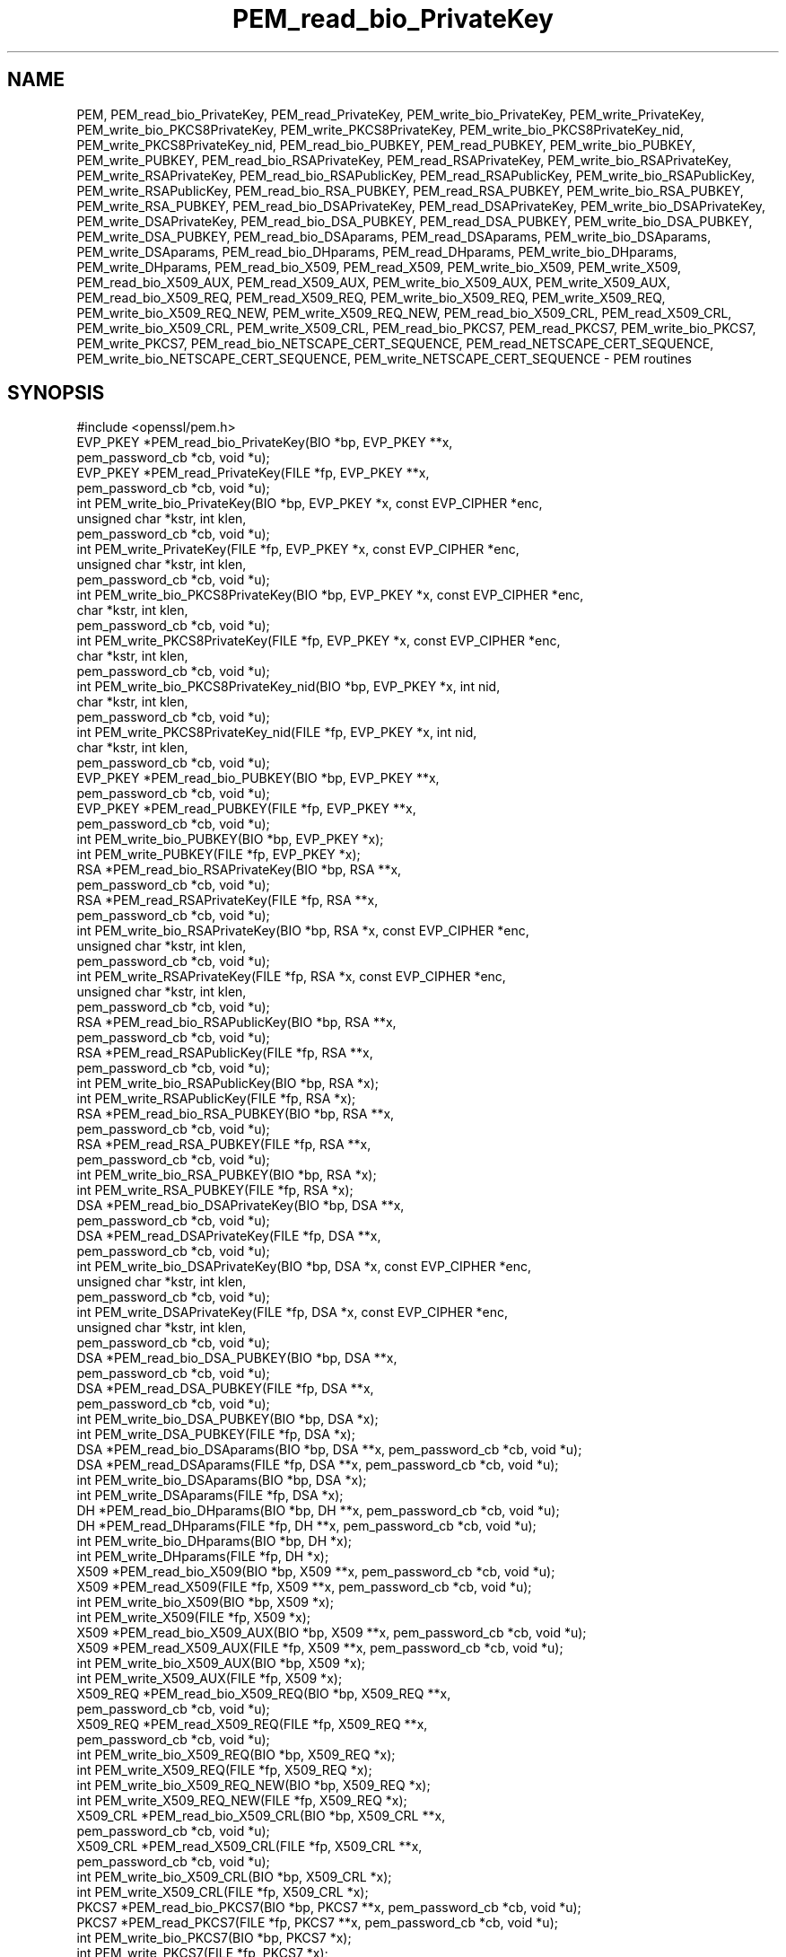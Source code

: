 .\" Automatically generated by Pod::Man 2.28 (Pod::Simple 3.28)
.\"
.\" Standard preamble:
.\" ========================================================================
.de Sp \" Vertical space (when we can't use .PP)
.if t .sp .5v
.if n .sp
..
.de Vb \" Begin verbatim text
.ft CW
.nf
.ne \\$1
..
.de Ve \" End verbatim text
.ft R
.fi
..
.\" Set up some character translations and predefined strings.  \*(-- will
.\" give an unbreakable dash, \*(PI will give pi, \*(L" will give a left
.\" double quote, and \*(R" will give a right double quote.  \*(C+ will
.\" give a nicer C++.  Capital omega is used to do unbreakable dashes and
.\" therefore won't be available.  \*(C` and \*(C' expand to `' in nroff,
.\" nothing in troff, for use with C<>.
.tr \(*W-
.ds C+ C\v'-.1v'\h'-1p'\s-2+\h'-1p'+\s0\v'.1v'\h'-1p'
.ie n \{\
.    ds -- \(*W-
.    ds PI pi
.    if (\n(.H=4u)&(1m=24u) .ds -- \(*W\h'-12u'\(*W\h'-12u'-\" diablo 10 pitch
.    if (\n(.H=4u)&(1m=20u) .ds -- \(*W\h'-12u'\(*W\h'-8u'-\"  diablo 12 pitch
.    ds L" ""
.    ds R" ""
.    ds C` ""
.    ds C' ""
'br\}
.el\{\
.    ds -- \|\(em\|
.    ds PI \(*p
.    ds L" ``
.    ds R" ''
.    ds C`
.    ds C'
'br\}
.\"
.\" Escape single quotes in literal strings from groff's Unicode transform.
.ie \n(.g .ds Aq \(aq
.el       .ds Aq '
.\"
.\" If the F register is turned on, we'll generate index entries on stderr for
.\" titles (.TH), headers (.SH), subsections (.SS), items (.Ip), and index
.\" entries marked with X<> in POD.  Of course, you'll have to process the
.\" output yourself in some meaningful fashion.
.\"
.\" Avoid warning from groff about undefined register 'F'.
.de IX
..
.nr rF 0
.if \n(.g .if rF .nr rF 1
.if (\n(rF:(\n(.g==0)) \{
.    if \nF \{
.        de IX
.        tm Index:\\$1\t\\n%\t"\\$2"
..
.        if !\nF==2 \{
.            nr % 0
.            nr F 2
.        \}
.    \}
.\}
.rr rF
.\"
.\" Accent mark definitions (@(#)ms.acc 1.5 88/02/08 SMI; from UCB 4.2).
.\" Fear.  Run.  Save yourself.  No user-serviceable parts.
.    \" fudge factors for nroff and troff
.if n \{\
.    ds #H 0
.    ds #V .8m
.    ds #F .3m
.    ds #[ \f1
.    ds #] \fP
.\}
.if t \{\
.    ds #H ((1u-(\\\\n(.fu%2u))*.13m)
.    ds #V .6m
.    ds #F 0
.    ds #[ \&
.    ds #] \&
.\}
.    \" simple accents for nroff and troff
.if n \{\
.    ds ' \&
.    ds ` \&
.    ds ^ \&
.    ds , \&
.    ds ~ ~
.    ds /
.\}
.if t \{\
.    ds ' \\k:\h'-(\\n(.wu*8/10-\*(#H)'\'\h"|\\n:u"
.    ds ` \\k:\h'-(\\n(.wu*8/10-\*(#H)'\`\h'|\\n:u'
.    ds ^ \\k:\h'-(\\n(.wu*10/11-\*(#H)'^\h'|\\n:u'
.    ds , \\k:\h'-(\\n(.wu*8/10)',\h'|\\n:u'
.    ds ~ \\k:\h'-(\\n(.wu-\*(#H-.1m)'~\h'|\\n:u'
.    ds / \\k:\h'-(\\n(.wu*8/10-\*(#H)'\z\(sl\h'|\\n:u'
.\}
.    \" troff and (daisy-wheel) nroff accents
.ds : \\k:\h'-(\\n(.wu*8/10-\*(#H+.1m+\*(#F)'\v'-\*(#V'\z.\h'.2m+\*(#F'.\h'|\\n:u'\v'\*(#V'
.ds 8 \h'\*(#H'\(*b\h'-\*(#H'
.ds o \\k:\h'-(\\n(.wu+\w'\(de'u-\*(#H)/2u'\v'-.3n'\*(#[\z\(de\v'.3n'\h'|\\n:u'\*(#]
.ds d- \h'\*(#H'\(pd\h'-\w'~'u'\v'-.25m'\f2\(hy\fP\v'.25m'\h'-\*(#H'
.ds D- D\\k:\h'-\w'D'u'\v'-.11m'\z\(hy\v'.11m'\h'|\\n:u'
.ds th \*(#[\v'.3m'\s+1I\s-1\v'-.3m'\h'-(\w'I'u*2/3)'\s-1o\s+1\*(#]
.ds Th \*(#[\s+2I\s-2\h'-\w'I'u*3/5'\v'-.3m'o\v'.3m'\*(#]
.ds ae a\h'-(\w'a'u*4/10)'e
.ds Ae A\h'-(\w'A'u*4/10)'E
.    \" corrections for vroff
.if v .ds ~ \\k:\h'-(\\n(.wu*9/10-\*(#H)'\s-2\u~\d\s+2\h'|\\n:u'
.if v .ds ^ \\k:\h'-(\\n(.wu*10/11-\*(#H)'\v'-.4m'^\v'.4m'\h'|\\n:u'
.    \" for low resolution devices (crt and lpr)
.if \n(.H>23 .if \n(.V>19 \
\{\
.    ds : e
.    ds 8 ss
.    ds o a
.    ds d- d\h'-1'\(ga
.    ds D- D\h'-1'\(hy
.    ds th \o'bp'
.    ds Th \o'LP'
.    ds ae ae
.    ds Ae AE
.\}
.rm #[ #] #H #V #F C
.\" ========================================================================
.\"
.IX Title "PEM_read_bio_PrivateKey 3"
.TH PEM_read_bio_PrivateKey 3 "2016-06-23" "LibreSSL " "LibreSSL"
.\" For nroff, turn off justification.  Always turn off hyphenation; it makes
.\" way too many mistakes in technical documents.
.if n .ad l
.nh
.SH "NAME"
PEM, PEM_read_bio_PrivateKey, PEM_read_PrivateKey, PEM_write_bio_PrivateKey,
PEM_write_PrivateKey, PEM_write_bio_PKCS8PrivateKey, PEM_write_PKCS8PrivateKey,
PEM_write_bio_PKCS8PrivateKey_nid, PEM_write_PKCS8PrivateKey_nid,
PEM_read_bio_PUBKEY, PEM_read_PUBKEY, PEM_write_bio_PUBKEY, PEM_write_PUBKEY,
PEM_read_bio_RSAPrivateKey, PEM_read_RSAPrivateKey,
PEM_write_bio_RSAPrivateKey, PEM_write_RSAPrivateKey,
PEM_read_bio_RSAPublicKey, PEM_read_RSAPublicKey, PEM_write_bio_RSAPublicKey,
PEM_write_RSAPublicKey, PEM_read_bio_RSA_PUBKEY, PEM_read_RSA_PUBKEY,
PEM_write_bio_RSA_PUBKEY, PEM_write_RSA_PUBKEY, PEM_read_bio_DSAPrivateKey,
PEM_read_DSAPrivateKey, PEM_write_bio_DSAPrivateKey, PEM_write_DSAPrivateKey,
PEM_read_bio_DSA_PUBKEY, PEM_read_DSA_PUBKEY, PEM_write_bio_DSA_PUBKEY,
PEM_write_DSA_PUBKEY, PEM_read_bio_DSAparams, PEM_read_DSAparams,
PEM_write_bio_DSAparams, PEM_write_DSAparams, PEM_read_bio_DHparams,
PEM_read_DHparams, PEM_write_bio_DHparams, PEM_write_DHparams,
PEM_read_bio_X509, PEM_read_X509, PEM_write_bio_X509, PEM_write_X509,
PEM_read_bio_X509_AUX, PEM_read_X509_AUX, PEM_write_bio_X509_AUX,
PEM_write_X509_AUX, PEM_read_bio_X509_REQ, PEM_read_X509_REQ,
PEM_write_bio_X509_REQ, PEM_write_X509_REQ, PEM_write_bio_X509_REQ_NEW,
PEM_write_X509_REQ_NEW, PEM_read_bio_X509_CRL, PEM_read_X509_CRL,
PEM_write_bio_X509_CRL, PEM_write_X509_CRL, PEM_read_bio_PKCS7, PEM_read_PKCS7,
PEM_write_bio_PKCS7, PEM_write_PKCS7, PEM_read_bio_NETSCAPE_CERT_SEQUENCE,
PEM_read_NETSCAPE_CERT_SEQUENCE, PEM_write_bio_NETSCAPE_CERT_SEQUENCE,
PEM_write_NETSCAPE_CERT_SEQUENCE \- PEM routines
.SH "SYNOPSIS"
.IX Header "SYNOPSIS"
.Vb 1
\& #include <openssl/pem.h>
\&
\& EVP_PKEY *PEM_read_bio_PrivateKey(BIO *bp, EVP_PKEY **x,
\&                                        pem_password_cb *cb, void *u);
\&
\& EVP_PKEY *PEM_read_PrivateKey(FILE *fp, EVP_PKEY **x,
\&                                        pem_password_cb *cb, void *u);
\&
\& int PEM_write_bio_PrivateKey(BIO *bp, EVP_PKEY *x, const EVP_CIPHER *enc,
\&                                        unsigned char *kstr, int klen,
\&                                        pem_password_cb *cb, void *u);
\&
\& int PEM_write_PrivateKey(FILE *fp, EVP_PKEY *x, const EVP_CIPHER *enc,
\&                                        unsigned char *kstr, int klen,
\&                                        pem_password_cb *cb, void *u);
\&
\& int PEM_write_bio_PKCS8PrivateKey(BIO *bp, EVP_PKEY *x, const EVP_CIPHER *enc,
\&                                        char *kstr, int klen,
\&                                        pem_password_cb *cb, void *u);
\&
\& int PEM_write_PKCS8PrivateKey(FILE *fp, EVP_PKEY *x, const EVP_CIPHER *enc,
\&                                        char *kstr, int klen,
\&                                        pem_password_cb *cb, void *u);
\&
\& int PEM_write_bio_PKCS8PrivateKey_nid(BIO *bp, EVP_PKEY *x, int nid,
\&                                        char *kstr, int klen,
\&                                        pem_password_cb *cb, void *u);
\&
\& int PEM_write_PKCS8PrivateKey_nid(FILE *fp, EVP_PKEY *x, int nid,
\&                                        char *kstr, int klen,
\&                                        pem_password_cb *cb, void *u);
\&
\& EVP_PKEY *PEM_read_bio_PUBKEY(BIO *bp, EVP_PKEY **x,
\&                                        pem_password_cb *cb, void *u);
\&
\& EVP_PKEY *PEM_read_PUBKEY(FILE *fp, EVP_PKEY **x,
\&                                        pem_password_cb *cb, void *u);
\&
\& int PEM_write_bio_PUBKEY(BIO *bp, EVP_PKEY *x);
\& int PEM_write_PUBKEY(FILE *fp, EVP_PKEY *x);
\&
\& RSA *PEM_read_bio_RSAPrivateKey(BIO *bp, RSA **x,
\&                                        pem_password_cb *cb, void *u);
\&
\& RSA *PEM_read_RSAPrivateKey(FILE *fp, RSA **x,
\&                                        pem_password_cb *cb, void *u);
\&
\& int PEM_write_bio_RSAPrivateKey(BIO *bp, RSA *x, const EVP_CIPHER *enc,
\&                                        unsigned char *kstr, int klen,
\&                                        pem_password_cb *cb, void *u);
\&
\& int PEM_write_RSAPrivateKey(FILE *fp, RSA *x, const EVP_CIPHER *enc,
\&                                        unsigned char *kstr, int klen,
\&                                        pem_password_cb *cb, void *u);
\&
\& RSA *PEM_read_bio_RSAPublicKey(BIO *bp, RSA **x,
\&                                        pem_password_cb *cb, void *u);
\&
\& RSA *PEM_read_RSAPublicKey(FILE *fp, RSA **x,
\&                                        pem_password_cb *cb, void *u);
\&
\& int PEM_write_bio_RSAPublicKey(BIO *bp, RSA *x);
\&
\& int PEM_write_RSAPublicKey(FILE *fp, RSA *x);
\&
\& RSA *PEM_read_bio_RSA_PUBKEY(BIO *bp, RSA **x,
\&                                        pem_password_cb *cb, void *u);
\&
\& RSA *PEM_read_RSA_PUBKEY(FILE *fp, RSA **x,
\&                                        pem_password_cb *cb, void *u);
\&
\& int PEM_write_bio_RSA_PUBKEY(BIO *bp, RSA *x);
\&
\& int PEM_write_RSA_PUBKEY(FILE *fp, RSA *x);
\&
\& DSA *PEM_read_bio_DSAPrivateKey(BIO *bp, DSA **x,
\&                                        pem_password_cb *cb, void *u);
\&
\& DSA *PEM_read_DSAPrivateKey(FILE *fp, DSA **x,
\&                                        pem_password_cb *cb, void *u);
\&
\& int PEM_write_bio_DSAPrivateKey(BIO *bp, DSA *x, const EVP_CIPHER *enc,
\&                                        unsigned char *kstr, int klen,
\&                                        pem_password_cb *cb, void *u);
\&
\& int PEM_write_DSAPrivateKey(FILE *fp, DSA *x, const EVP_CIPHER *enc,
\&                                        unsigned char *kstr, int klen,
\&                                        pem_password_cb *cb, void *u);
\&
\& DSA *PEM_read_bio_DSA_PUBKEY(BIO *bp, DSA **x,
\&                                        pem_password_cb *cb, void *u);
\&
\& DSA *PEM_read_DSA_PUBKEY(FILE *fp, DSA **x,
\&                                        pem_password_cb *cb, void *u);
\&
\& int PEM_write_bio_DSA_PUBKEY(BIO *bp, DSA *x);
\&
\& int PEM_write_DSA_PUBKEY(FILE *fp, DSA *x);
\&
\& DSA *PEM_read_bio_DSAparams(BIO *bp, DSA **x, pem_password_cb *cb, void *u);
\&
\& DSA *PEM_read_DSAparams(FILE *fp, DSA **x, pem_password_cb *cb, void *u);
\&
\& int PEM_write_bio_DSAparams(BIO *bp, DSA *x);
\&
\& int PEM_write_DSAparams(FILE *fp, DSA *x);
\&
\& DH *PEM_read_bio_DHparams(BIO *bp, DH **x, pem_password_cb *cb, void *u);
\&
\& DH *PEM_read_DHparams(FILE *fp, DH **x, pem_password_cb *cb, void *u);
\&
\& int PEM_write_bio_DHparams(BIO *bp, DH *x);
\&
\& int PEM_write_DHparams(FILE *fp, DH *x);
\&
\& X509 *PEM_read_bio_X509(BIO *bp, X509 **x, pem_password_cb *cb, void *u);
\&
\& X509 *PEM_read_X509(FILE *fp, X509 **x, pem_password_cb *cb, void *u);
\&
\& int PEM_write_bio_X509(BIO *bp, X509 *x);
\&
\& int PEM_write_X509(FILE *fp, X509 *x);
\&
\& X509 *PEM_read_bio_X509_AUX(BIO *bp, X509 **x, pem_password_cb *cb, void *u);
\&
\& X509 *PEM_read_X509_AUX(FILE *fp, X509 **x, pem_password_cb *cb, void *u);
\&
\& int PEM_write_bio_X509_AUX(BIO *bp, X509 *x);
\&
\& int PEM_write_X509_AUX(FILE *fp, X509 *x);
\&
\& X509_REQ *PEM_read_bio_X509_REQ(BIO *bp, X509_REQ **x,
\&                                        pem_password_cb *cb, void *u);
\&
\& X509_REQ *PEM_read_X509_REQ(FILE *fp, X509_REQ **x,
\&                                        pem_password_cb *cb, void *u);
\&
\& int PEM_write_bio_X509_REQ(BIO *bp, X509_REQ *x);
\&
\& int PEM_write_X509_REQ(FILE *fp, X509_REQ *x);
\&
\& int PEM_write_bio_X509_REQ_NEW(BIO *bp, X509_REQ *x);
\&
\& int PEM_write_X509_REQ_NEW(FILE *fp, X509_REQ *x);
\&
\& X509_CRL *PEM_read_bio_X509_CRL(BIO *bp, X509_CRL **x,
\&                                        pem_password_cb *cb, void *u);
\& X509_CRL *PEM_read_X509_CRL(FILE *fp, X509_CRL **x,
\&                                        pem_password_cb *cb, void *u);
\& int PEM_write_bio_X509_CRL(BIO *bp, X509_CRL *x);
\& int PEM_write_X509_CRL(FILE *fp, X509_CRL *x);
\&
\& PKCS7 *PEM_read_bio_PKCS7(BIO *bp, PKCS7 **x, pem_password_cb *cb, void *u);
\&
\& PKCS7 *PEM_read_PKCS7(FILE *fp, PKCS7 **x, pem_password_cb *cb, void *u);
\&
\& int PEM_write_bio_PKCS7(BIO *bp, PKCS7 *x);
\&
\& int PEM_write_PKCS7(FILE *fp, PKCS7 *x);
\&
\& NETSCAPE_CERT_SEQUENCE *PEM_read_bio_NETSCAPE_CERT_SEQUENCE(BIO *bp,
\&                                                NETSCAPE_CERT_SEQUENCE **x,
\&                                                pem_password_cb *cb, void *u);
\&
\& NETSCAPE_CERT_SEQUENCE *PEM_read_NETSCAPE_CERT_SEQUENCE(FILE *fp,
\&                                                NETSCAPE_CERT_SEQUENCE **x,
\&                                                pem_password_cb *cb, void *u);
\&
\& int PEM_write_bio_NETSCAPE_CERT_SEQUENCE(BIO *bp, NETSCAPE_CERT_SEQUENCE *x);
\&
\& int PEM_write_NETSCAPE_CERT_SEQUENCE(FILE *fp, NETSCAPE_CERT_SEQUENCE *x);
.Ve
.SH "DESCRIPTION"
.IX Header "DESCRIPTION"
The \s-1PEM\s0 functions read or write structures in \s-1PEM\s0 format. In
this sense \s-1PEM\s0 format is simply base64 encoded data surrounded
by header lines.
.PP
For more details about the meaning of arguments see the
\&\fB\s-1PEM FUNCTION ARGUMENTS\s0\fR section.
.PP
Each operation has four functions associated with it. For
clarity the term "\fBfoobar\fR functions" will be used to collectively
refer to the \fIPEM_read_bio_foobar()\fR, \fIPEM_read_foobar()\fR,
\&\fIPEM_write_bio_foobar()\fR and \fIPEM_write_foobar()\fR functions.
.PP
The \fBPrivateKey\fR functions read or write a private key in
\&\s-1PEM\s0 format using an \s-1EVP_PKEY\s0 structure. The write routines use
\&\*(L"traditional\*(R" private key format and can handle both \s-1RSA\s0 and \s-1DSA\s0
private keys. The read functions can additionally transparently
handle PKCS#8 format encrypted and unencrypted keys too.
.PP
\&\fIPEM_write_bio_PKCS8PrivateKey()\fR and \fIPEM_write_PKCS8PrivateKey()\fR
write a private key in an \s-1EVP_PKEY\s0 structure in PKCS#8
EncryptedPrivateKeyInfo format using PKCS#5 v2.0 password based encryption
algorithms. The \fBcipher\fR argument specifies the encryption algorithm to
use: unlike all other \s-1PEM\s0 routines the encryption is applied at the
PKCS#8 level and not in the \s-1PEM\s0 headers. If \fBcipher\fR is \s-1NULL\s0 then no
encryption is used and a PKCS#8 PrivateKeyInfo structure is used instead.
.PP
\&\fIPEM_write_bio_PKCS8PrivateKey_nid()\fR and \fIPEM_write_PKCS8PrivateKey_nid()\fR
also write out a private key as a PKCS#8 EncryptedPrivateKeyInfo however
it uses PKCS#5 v1.5 or PKCS#12 encryption algorithms instead. The algorithm
to use is specified in the \fBnid\fR parameter and should be the \s-1NID\s0 of the
corresponding \s-1OBJECT IDENTIFIER \s0(see \s-1NOTES\s0 section).
.PP
The \fB\s-1PUBKEY\s0\fR functions process a public key using an \s-1EVP_PKEY\s0
structure. The public key is encoded as a SubjectPublicKeyInfo
structure.
.PP
The \fBRSAPrivateKey\fR functions process an \s-1RSA\s0 private key using an
\&\s-1RSA\s0 structure. It handles the same formats as the \fBPrivateKey\fR
functions but an error occurs if the private key is not \s-1RSA.\s0
.PP
The \fBRSAPublicKey\fR functions process an \s-1RSA\s0 public key using an
\&\s-1RSA\s0 structure. The public key is encoded using a PKCS#1 RSAPublicKey
structure.
.PP
The \fB\s-1RSA_PUBKEY\s0\fR functions also process an \s-1RSA\s0 public key using
an \s-1RSA\s0 structure. However the public key is encoded using a
SubjectPublicKeyInfo structure and an error occurs if the public
key is not \s-1RSA.\s0
.PP
The \fBDSAPrivateKey\fR functions process a \s-1DSA\s0 private key using a
\&\s-1DSA\s0 structure. It handles the same formats as the \fBPrivateKey\fR
functions but an error occurs if the private key is not \s-1DSA.\s0
.PP
The \fB\s-1DSA_PUBKEY\s0\fR functions process a \s-1DSA\s0 public key using
a \s-1DSA\s0 structure. The public key is encoded using a
SubjectPublicKeyInfo structure and an error occurs if the public
key is not \s-1DSA.\s0
.PP
The \fBDSAparams\fR functions process \s-1DSA\s0 parameters using a \s-1DSA\s0
structure. The parameters are encoded using a foobar structure.
.PP
The \fBDHparams\fR functions process \s-1DH\s0 parameters using a \s-1DH\s0
structure. The parameters are encoded using a PKCS#3 DHparameter
structure.
.PP
The \fBX509\fR functions process an X509 certificate using an X509
structure. They will also process a trusted X509 certificate but
any trust settings are discarded.
.PP
The \fBX509_AUX\fR functions process a trusted X509 certificate using
an X509 structure.
.PP
The \fBX509_REQ\fR and \fBX509_REQ_NEW\fR functions process a PKCS#10
certificate request using an X509_REQ structure. The \fBX509_REQ\fR
write functions use \fB\s-1CERTIFICATE REQUEST\s0\fR in the header whereas
the \fBX509_REQ_NEW\fR functions use \fB\s-1NEW CERTIFICATE REQUEST\s0\fR
(as required by some CAs). The \fBX509_REQ\fR read functions will
handle either form so there are no \fBX509_REQ_NEW\fR read functions.
.PP
The \fBX509_CRL\fR functions process an X509 \s-1CRL\s0 using an X509_CRL
structure.
.PP
The \fB\s-1PKCS7\s0\fR functions process a PKCS#7 ContentInfo using a \s-1PKCS7\s0
structure.
.PP
The \fB\s-1NETSCAPE_CERT_SEQUENCE\s0\fR functions process a Netscape Certificate
Sequence using a \s-1NETSCAPE_CERT_SEQUENCE\s0 structure.
.SH "PEM FUNCTION ARGUMENTS"
.IX Header "PEM FUNCTION ARGUMENTS"
The \s-1PEM\s0 functions have many common arguments.
.PP
The \fBbp\fR \s-1BIO\s0 parameter (if present) specifies the \s-1BIO\s0 to read from
or write to.
.PP
The \fBfp\fR \s-1FILE\s0 parameter (if present) specifies the \s-1FILE\s0 pointer to
read from or write to.
.PP
The \s-1PEM\s0 read functions all take an argument \fB\s-1TYPE\s0 **x\fR and return
a \fB\s-1TYPE\s0 *\fR pointer. Where \fB\s-1TYPE\s0\fR is whatever structure the function
uses. If \fBx\fR is \s-1NULL\s0 then the parameter is ignored. If \fBx\fR is not
\&\s-1NULL\s0 but \fB*x\fR is \s-1NULL\s0 then the structure returned will be written
to \fB*x\fR. If neither \fBx\fR nor \fB*x\fR is \s-1NULL\s0 then an attempt is made
to reuse the structure at \fB*x\fR (but see \s-1BUGS\s0 and \s-1EXAMPLES\s0 sections).
Irrespective of the value of \fBx\fR a pointer to the structure is always
returned (or \s-1NULL\s0 if an error occurred).
.PP
The \s-1PEM\s0 functions which write private keys take an \fBenc\fR parameter
which specifies the encryption algorithm to use, encryption is done
at the \s-1PEM\s0 level. If this parameter is set to \s-1NULL\s0 then the private
key is written in unencrypted form.
.PP
The \fBcb\fR argument is the callback to use when querying for the pass
phrase used for encrypted \s-1PEM\s0 structures (normally only private keys).
.PP
For the \s-1PEM\s0 write routines if the \fBkstr\fR parameter is not \s-1NULL\s0 then
\&\fBklen\fR bytes at \fBkstr\fR are used as the passphrase and \fBcb\fR is
ignored.
.PP
If the \fBcb\fR parameters is set to \s-1NULL\s0 and the \fBu\fR parameter is not
\&\s-1NULL\s0 then the \fBu\fR parameter is interpreted as a null terminated string
to use as the passphrase. If both \fBcb\fR and \fBu\fR are \s-1NULL\s0 then the
default callback routine is used which will typically prompt for the
passphrase on the current terminal with echoing turned off.
.PP
The default passphrase callback is sometimes inappropriate (for example
in a \s-1GUI\s0 application) so an alternative can be supplied. The callback
routine has the following form:
.PP
.Vb 1
\& int cb(char *buf, int size, int rwflag, void *u);
.Ve
.PP
\&\fBbuf\fR is the buffer to write the passphrase to. \fBsize\fR is the maximum
length of the passphrase (i.e. the size of buf). \fBrwflag\fR is a flag
which is set to 0 when reading and 1 when writing. A typical routine
will ask the user to verify the passphrase (for example by prompting
for it twice) if \fBrwflag\fR is 1. The \fBu\fR parameter has the same
value as the \fBu\fR parameter passed to the \s-1PEM\s0 routine. It allows
arbitrary data to be passed to the callback by the application
(for example a window handle in a \s-1GUI\s0 application). The callback
\&\fBmust\fR return the number of characters in the passphrase or 0 if
an error occurred.
.SH "EXAMPLES"
.IX Header "EXAMPLES"
Although the \s-1PEM\s0 routines take several arguments in almost all applications
most of them are set to 0 or \s-1NULL.\s0
.PP
Read a certificate in \s-1PEM\s0 format from a \s-1BIO:\s0
.PP
.Vb 5
\& X509 *x;
\& x = PEM_read_bio_X509(bp, NULL, 0, NULL);
\& if (x == NULL) {
\&        /* Error */
\& }
.Ve
.PP
Alternative method:
.PP
.Vb 4
\& X509 *x = NULL;
\& if (!PEM_read_bio_X509(bp, &x, 0, NULL)) {
\&        /* Error */
\& }
.Ve
.PP
Write a certificate to a \s-1BIO:\s0
.PP
.Vb 3
\& if (!PEM_write_bio_X509(bp, x)) {
\&        /* Error */
\& }
.Ve
.PP
Write an unencrypted private key to a \s-1FILE\s0 pointer:
.PP
.Vb 3
\& if (!PEM_write_PrivateKey(fp, key, NULL, NULL, 0, 0, NULL)) {
\&        /* Error */
\& }
.Ve
.PP
Write a private key (using traditional format) to a \s-1BIO\s0 using
triple \s-1DES\s0 encryption, the pass phrase is prompted for:
.PP
.Vb 4
\& if (!PEM_write_bio_PrivateKey(bp, key, EVP_des_ede3_cbc(),
\&     NULL, 0, 0, NULL)) {
\&        /* Error */
\& }
.Ve
.PP
Write a private key (using PKCS#8 format) to a \s-1BIO\s0 using triple
\&\s-1DES\s0 encryption, using the pass phrase \*(L"hello\*(R":
.PP
.Vb 4
\& if (!PEM_write_bio_PKCS8PrivateKey(bp, key, EVP_des_ede3_cbc(),
\&     NULL, 0, 0, "hello")) {
\&        /* Error */
\& }
.Ve
.PP
Read a private key from a \s-1BIO\s0 using the pass phrase \*(L"hello\*(R":
.PP
.Vb 4
\& key = PEM_read_bio_PrivateKey(bp, NULL, 0, "hello");
\& if (key == NULL) {
\&        /* Error */
\& }
.Ve
.PP
Read a private key from a \s-1BIO\s0 using a pass phrase callback:
.PP
.Vb 4
\& key = PEM_read_bio_PrivateKey(bp, NULL, pass_cb, "My Private Key");
\& if (key == NULL) {
\&        /* Error */
\& }
.Ve
.PP
Skeleton pass phrase callback:
.PP
.Vb 5
\& int
\& pass_cb(char *buf, int size, int rwflag, void *u)
\& {
\&        int len;
\&        char *tmp;
\&
\&        /* We\*(Aqd probably do something else if \*(Aqrwflag\*(Aq is 1 */
\&        printf("Enter pass phrase for \e"%s\e"\en", u);
\&
\&        /* get pass phrase, length \*(Aqlen\*(Aq into \*(Aqtmp\*(Aq */
\&        tmp = "hello";
\&        len = strlen(tmp);
\&
\&        if (len == 0)
\&                return 0;
\&        /* if too long, truncate */
\&        if (len > size)
\&                len = size;
\&        memcpy(buf, tmp, len);
\&        return len;
\& }
.Ve
.SH "NOTES"
.IX Header "NOTES"
The old \fBPrivateKey\fR write routines are retained for compatibility.
New applications should write private keys using the
\&\fIPEM_write_bio_PKCS8PrivateKey()\fR or \fIPEM_write_PKCS8PrivateKey()\fR routines
because they are more secure (they use an iteration count of 2048 whereas
the traditional routines use a count of 1) unless compatibility with older
versions of OpenSSL is important.
.PP
The \fBPrivateKey\fR read routines can be used in all applications because
they handle all formats transparently.
.PP
A frequent cause of problems is attempting to use the \s-1PEM\s0 routines like
this:
.PP
.Vb 2
\& X509 *x;
\& PEM_read_bio_X509(bp, &x, 0, NULL);
.Ve
.PP
this is a bug because an attempt will be made to reuse the data at \fBx\fR
which is an uninitialised pointer.
.SH "PEM ENCRYPTION FORMAT"
.IX Header "PEM ENCRYPTION FORMAT"
This old \fBPrivateKey\fR routines use a non standard technique for encryption.
.PP
The private key (or other data) takes the following form:
.PP
.Vb 3
\& \-\-\-\-\-BEGIN RSA PRIVATE KEY\-\-\-\-\-
\& Proc\-Type: 4,ENCRYPTED
\& DEK\-Info: DES\-EDE3\-CBC,3F17F5316E2BAC89
\&
\& ...base64 encoded data...
\& \-\-\-\-\-END RSA PRIVATE KEY\-\-\-\-\-
.Ve
.PP
The line beginning DEK-Info contains two comma separated pieces of information:
the encryption algorithm name as used by \fIEVP_get_cipherbyname()\fR and an 8
byte \fBsalt\fR encoded as a set of hexadecimal digits.
.PP
After this is the base64 encoded encrypted data.
.PP
The encryption key is determined using \fIEVP_bytestokey()\fR, using \fBsalt\fR and an
iteration count of 1. The \s-1IV\s0 used is the value of \fBsalt\fR and *not* the \s-1IV\s0
returned by \fIEVP_bytestokey()\fR.
.SH "BUGS"
.IX Header "BUGS"
The \s-1PEM\s0 read routines in some versions of OpenSSL will not correctly reuse
an existing structure. Therefore the following:
.PP
.Vb 1
\& PEM_read_bio_X509(bp, &x, 0, NULL);
.Ve
.PP
where \fBx\fR already contains a valid certificate, may not work, whereas:
.PP
.Vb 2
\& X509_free(x);
\& x = PEM_read_bio_X509(bp, NULL, 0, NULL);
.Ve
.PP
is guaranteed to work.
.SH "RETURN CODES"
.IX Header "RETURN CODES"
The read routines return either a pointer to the structure read or \s-1NULL\s0
if an error occurred.
.PP
The write routines return 1 for success or 0 for failure.
